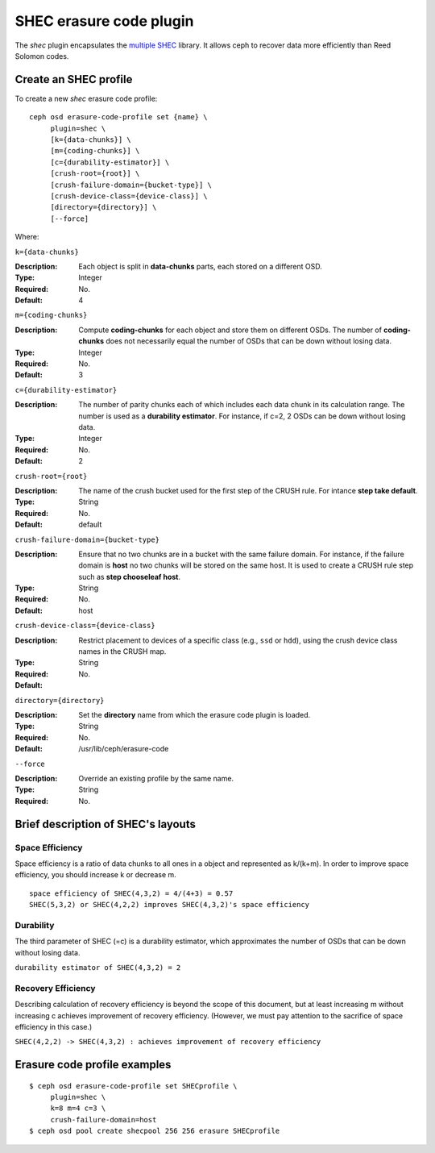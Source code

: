 ========================
SHEC erasure code plugin
========================

The *shec* plugin encapsulates the `multiple SHEC
<http://tracker.ceph.com/projects/ceph/wiki/Shingled_Erasure_Code_(SHEC)>`_
library. It allows ceph to recover data more efficiently than Reed Solomon codes.

Create an SHEC profile
======================

To create a new *shec* erasure code profile::

        ceph osd erasure-code-profile set {name} \
             plugin=shec \
             [k={data-chunks}] \
             [m={coding-chunks}] \
             [c={durability-estimator}] \
             [crush-root={root}] \
             [crush-failure-domain={bucket-type}] \
             [crush-device-class={device-class}] \
             [directory={directory}] \
             [--force]

Where:

``k={data-chunks}``

:Description: Each object is split in **data-chunks** parts,
              each stored on a different OSD.

:Type: Integer
:Required: No.
:Default: 4

``m={coding-chunks}``

:Description: Compute **coding-chunks** for each object and store them on
              different OSDs. The number of **coding-chunks** does not necessarily
              equal the number of OSDs that can be down without losing data.

:Type: Integer
:Required: No.
:Default: 3

``c={durability-estimator}``

:Description: The number of parity chunks each of which includes each data chunk in its
              calculation range. The number is used as a **durability estimator**.
              For instance, if c=2, 2 OSDs can be down without losing data.

:Type: Integer
:Required: No.
:Default: 2

``crush-root={root}``

:Description: The name of the crush bucket used for the first step of
              the CRUSH rule. For intance **step take default**.

:Type: String
:Required: No.
:Default: default

``crush-failure-domain={bucket-type}``

:Description: Ensure that no two chunks are in a bucket with the same
              failure domain. For instance, if the failure domain is
              **host** no two chunks will be stored on the same
              host. It is used to create a CRUSH rule step such as **step
              chooseleaf host**.

:Type: String
:Required: No.
:Default: host

``crush-device-class={device-class}``

:Description: Restrict placement to devices of a specific class (e.g.,
              ``ssd`` or ``hdd``), using the crush device class names
              in the CRUSH map.

:Type: String
:Required: No.
:Default:

``directory={directory}``

:Description: Set the **directory** name from which the erasure code
              plugin is loaded.

:Type: String
:Required: No.
:Default: /usr/lib/ceph/erasure-code

``--force``

:Description: Override an existing profile by the same name.

:Type: String
:Required: No.

Brief description of SHEC's layouts
===================================

Space Efficiency
----------------

Space efficiency is a ratio of data chunks to all ones in a object and
represented as k/(k+m).
In order to improve space efficiency, you should increase k or decrease m.

::

        space efficiency of SHEC(4,3,2) = 4/(4+3) = 0.57
        SHEC(5,3,2) or SHEC(4,2,2) improves SHEC(4,3,2)'s space efficiency

Durability
----------

The third parameter of SHEC (=c) is a durability estimator, which approximates
the number of OSDs that can be down without losing data.

``durability estimator of SHEC(4,3,2) = 2``

Recovery Efficiency
-------------------

Describing calculation of recovery efficiency is beyond the scope of this document,
but at least increasing m without increasing c achieves improvement of recovery efficiency.
(However, we must pay attention to the sacrifice of space efficiency in this case.)

``SHEC(4,2,2) -> SHEC(4,3,2) : achieves improvement of recovery efficiency``

Erasure code profile examples
=============================

::

        $ ceph osd erasure-code-profile set SHECprofile \
             plugin=shec \
             k=8 m=4 c=3 \
             crush-failure-domain=host
        $ ceph osd pool create shecpool 256 256 erasure SHECprofile
